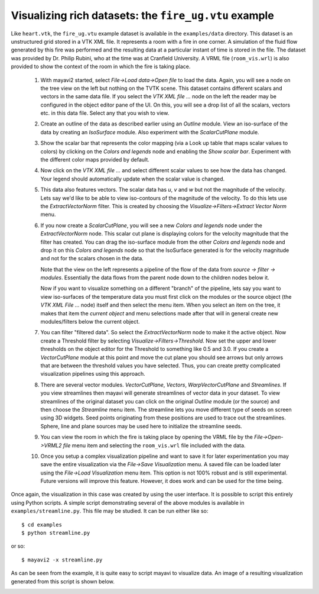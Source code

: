 
Visualizing rich datasets: the ``fire_ug.vtu`` example
-------------------------------------------------------

Like ``heart.vtk``, the ``fire_ug.vtu`` example dataset is available
in the ``examples/data`` directory.  This dataset is an unstructured
grid stored in a VTK XML file.  It represents a room with a fire in
one corner.  A simulation of the fluid flow generated by this fire was
performed and the resulting data at a particular instant of time is
stored in the file.  The dataset was provided by Dr. Philip Rubini,
who at the time was at Cranfield University.  A VRML file
(``room_vis.wrl``) is also provided to show the context of the room in
which the fire is taking place.

  1. With mayavi2 started, select `File->Load data->Open file` to load the
     data.  Again, you will see a node on the tree view on the left but
     nothing on the TVTK scene.  This dataset contains different scalars
     and vectors in the same data file.  If you select the `VTK XML file
     ...` node on the left the reader may be configured in the object
     editor pane of the UI.  On this,  you will see a drop list of all
     the scalars, vectors etc. in this data file.  Select any that you
     wish to view.

  2. Create an outline of the data as described earlier using an
     `Outline` module.  View an iso-surface of the data by creating an
     `IsoSurface` module.  Also experiment with the `ScalarCutPlane`
     module.

  3. Show the scalar bar that represents the color mapping (via a Look
     up table that maps scalar values to colors) by clicking on the
     `Colors and legends` node and enabling the `Show scalar bar`.  
     Experiment with the different color maps provided by default.

  4. Now click on the `VTK XML file ...` and select different scalar
     values to see how the data has changed.  Your legend should
     automatically update when the scalar value is changed.
  
  5. This data also features vectors.  The scalar data has `u`, `v`
     and `w` but not the magnitude of the velocity.  Lets say we'd
     like to be able to view iso-contours of the magnitude of the
     velocity.  To do this lets use the `ExtractVectorNorm` filter.
     This is created by choosing the `Visualize->Filters->Extract
     Vector Norm` menu.

  6. If you now create a `ScalarCutPlane`, you will see a new
     `Colors and legends` node under the `ExtractVectorNorm` node.  This scalar
     cut plane is displaying colors for the velocity magnitude that
     the filter has created.  You can drag the iso-surface module from
     the other `Colors and legends` node and drop it on this 
     `Colors and legends` node so that the IsoSurface generated is for 
     the velocity magnitude and not for the scalars chosen in the data.

     Note that the view on the left represents a pipeline of the flow
     of the data from `source -> filter -> modules`. Essentially the
     data flows from the parent node down to the children nodes below
     it.

     Now if you want to visualize something on a different "branch" of
     the pipeline, lets say you want to view iso-surfaces of the
     temperature data you must first click on the modules or the
     source object (the `VTK XML File ...` node) itself and then
     select the menu item.  When you select an item on the tree, it
     makes that item the *current object* and menu selections made
     after that will in general create new modules/filters below the
     current object.

  7. You can filter "filtered data".  So select the
     `ExtractVectorNorm` node to make it the active object.  Now
     create a Threshold filter by selecting
     `Visualize->Filters->Threshold`.  Now set the upper and lower
     thresholds on the object editor for the Threshold to something
     like 0.5 and 3.0.  If you create a `VectorCutPlane` module at
     this point and move the cut plane you should see arrows but only
     arrows that are between the threshold values you have selected.
     Thus, you can create pretty complicated visualization pipelines
     using this approach.

  8. There are several vector modules.  `VectorCutPlane`, `Vectors`,
     `WarpVectorCutPlane` and `Streamlines`.  If you view streamlines
     then mayavi will generate streamlines of vector data in your
     dataset.  To view streamlines of the original dataset you can
     click on the original `Outline` module (or the source) and then
     choose the `Streamline` menu item.  The streamline lets you move
     different type of seeds on screen using 3D widgets.  Seed points
     originating from these positions are used to trace out the
     streamlines.  Sphere, line and plane sources may be used here to
     initialize the streamline seeds.

  9. You can view the room in which the fire is taking place by
     opening the VRML file by the `File->Open->VRML2 file` menu item
     and selecting the ``room_vis.wrl`` file included with the data.

  10. Once you setup a complex visualization pipeline and want to save
      it for later experimentation you may save the entire
      visualization via the `File->Save Visualization` menu.  A saved
      file can be loaded later using the `File->Load Visualization`
      menu item.  This option is not 100% robust and is still
      experimental.  Future versions will improve this feature.
      However, it does work and can be used for the time being.

Once again, the visualization in this case was created by using the
user interface.  It is possible to script this entirely using Python
scripts.  A simple script demonstrating several of the above modules
is available in ``examples/streamline.py``.  This file may be studied.
It can be run either like so::

 $ cd examples
 $ python streamline.py

or so::

 $ mayavi2 -x streamline.py

As can be seen from the example, it is quite easy to script mayavi to
visualize data.  An image of a resulting visualization generated from
this script is shown below.

.. image:: images/streamline.jpg
   :alt: Sample visualization of the ``fire_ug.vtu`` dataset.


